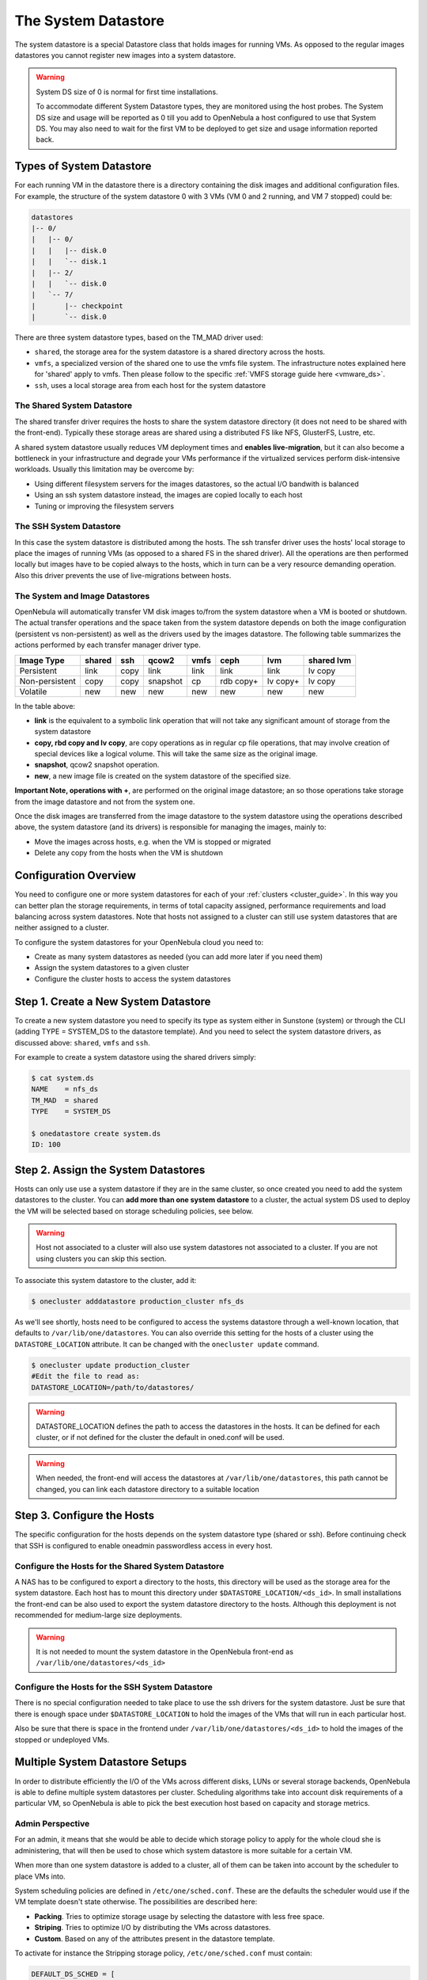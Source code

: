 .. _system_ds:

=====================
The System Datastore
=====================

The system datastore is a special Datastore class that holds images for running VMs. As opposed to the regular images datastores you cannot register new images into a system datastore.

.. warning::
    System DS size of 0 is normal for first time installations.

    To accommodate different System Datastore types, they are monitored using the host probes. The System DS size and usage will be reported as 0 till you add to OpenNebula a host configured to use that System DS. You may also need to wait for the first VM to be deployed to get size and usage information reported back.

Types of System Datastore
=========================

For each running VM in the datastore there is a directory containing the disk images and additional configuration files. For example, the structure of the system datastore 0 with 3 VMs (VM 0 and 2 running, and VM 7 stopped) could be:

.. code::

    datastores
    |-- 0/
    |   |-- 0/
    |   |   |-- disk.0
    |   |   `-- disk.1
    |   |-- 2/
    |   |   `-- disk.0
    |   `-- 7/
    |       |-- checkpoint
    |       `-- disk.0

There are three system datastore types, based on the TM\_MAD driver used:

-  ``shared``, the storage area for the system datastore is a shared directory across the hosts.
-  ``vmfs``, a specialized version of the shared one to use the vmfs file system. The infrastructure notes explained here for 'shared' apply to vmfs. Then please follow to the specific :ref:`VMFS storage guide here <vmware_ds>`.
-  ``ssh``, uses a local storage area from each host for the system datastore

The Shared System Datastore
---------------------------

The shared transfer driver requires the hosts to share the system datastore directory (it does not need to be shared with the front-end). Typically these storage areas are shared using a distributed FS like NFS, GlusterFS, Lustre, etc.

A shared system datastore usually reduces VM deployment times and **enables live-migration**, but it can also become a bottleneck in your infrastructure and degrade your VMs performance if the virtualized services perform disk-intensive workloads. Usually this limitation may be overcome by:

-  Using different filesystem servers for the images datastores, so the actual I/O bandwith is balanced
-  Using an ssh system datastore instead, the images are copied locally to each host
-  Tuning or improving the filesystem servers

|image0|

The SSH System Datastore
------------------------

In this case the system datastore is distributed among the hosts. The ssh transfer driver uses the hosts' local storage to place the images of running VMs (as opposed to a shared FS in the shared driver). All the operations are then performed locally but images have to be copied always to the hosts, which in turn can be a very resource demanding operation. Also this driver prevents the use of live-migrations between hosts.

|image1|

The System and Image Datastores
-------------------------------

OpenNebula will automatically transfer VM disk images to/from the system datastore when a VM is booted or shutdown. The actual transfer operations and the space taken from the system datastore depends on both the image configuration (persistent vs non-persistent) as well as the drivers used by the images datastore. The following table summarizes the actions performed by each transfer manager driver type.


+----------------+--------+------+----------+------+-----------+----------+------------+
|   Image Type   | shared | ssh  |  qcow2   | vmfs |    ceph   |   lvm    | shared lvm |
+================+========+======+==========+======+===========+==========+============+
| Persistent     | link   | copy | link     | link | link      | link     | lv copy    |
+----------------+--------+------+----------+------+-----------+----------+------------+
| Non-persistent | copy   | copy | snapshot | cp   | rdb copy+ | lv copy+ | lv copy    |
+----------------+--------+------+----------+------+-----------+----------+------------+
| Volatile       | new    | new  | new      | new  | new       | new      | new        |
+----------------+--------+------+----------+------+-----------+----------+------------+

In the table above:

-  **link** is the equivalent to a symbolic link operation that will not take any significant amount of storage from the system datastore
-  **copy, rbd copy and lv copy**, are copy operations as in regular cp file operations, that may involve creation of special devices like a logical volume. This will take the same size as the original image.
-  **snapshot**, qcow2 snapshot operation.
-  **new**, a new image file is created on the system datastore of the specified size.

**Important Note, operations with +**, are performed on the original image datastore; an so those operations take storage from the image datastore and not from the system one.

Once the disk images are transferred from the image datastore to the system datastore using the operations described above, the system datastore (and its drivers) is responsible for managing the images, mainly to:

-  Move the images across hosts, e.g. when the VM is stopped or migrated
-  Delete any copy from the hosts when the VM is shutdown

Configuration Overview
======================

You need to configure one or more system datastores for each of your :ref:`clusters <cluster_guide>`. In this way you can better plan the storage requirements, in terms of total capacity assigned, performance requirements and load balancing across system datastores. Note that hosts not assigned to a cluster can still use system datastores that are neither assigned to a cluster.

To configure the system datastores for your OpenNebula cloud you need to:

-  Create as many system datastores as needed (you can add more later if you need them)
-  Assign the system datastores to a given cluster
-  Configure the cluster hosts to access the system datastores

Step 1. Create a New System Datastore
=====================================

To create a new system datastore you need to specify its type as system either in Sunstone (system) or through the CLI (adding TYPE = SYSTEM\_DS to the datastore template). And you need to select the system datastore drivers, as discussed above: ``shared``, ``vmfs`` and ``ssh``.

For example to create a system datastore using the shared drivers simply:

.. code::

    $ cat system.ds
    NAME    = nfs_ds
    TM_MAD  = shared
    TYPE    = SYSTEM_DS

    $ onedatastore create system.ds
    ID: 100

Step 2. Assign the System Datastores
====================================

Hosts can only use use a system datastore if they are in the same cluster, so once created you need to add the system datastores to the cluster. You can **add more than one system datastore** to a cluster, the actual system DS used to deploy the VM will be selected based on storage scheduling policies, see below.

.. warning:: Host not associated to a cluster will also use system datastores not associated to a cluster. If you are not using clusters you can skip this section.

To associate this system datastore to the cluster, add it:

.. code::

    $ onecluster adddatastore production_cluster nfs_ds

As we'll see shortly, hosts need to be configured to access the systems datastore through a well-known location, that defaults to ``/var/lib/one/datastores``. You can also override this setting for the hosts of a cluster using the ``DATASTORE_LOCATION`` attribute. It can be changed with the ``onecluster update`` command.

.. code::

    $ onecluster update production_cluster
    #Edit the file to read as:
    DATASTORE_LOCATION=/path/to/datastores/

.. warning:: DATASTORE\_LOCATION defines the path to access the datastores in the hosts. It can be defined for each cluster, or if not defined for the cluster the default in oned.conf will be used.

.. warning:: When needed, the front-end will access the datastores at ``/var/lib/one/datastores``, this path cannot be changed, you can link each datastore directory to a suitable location

Step 3. Configure the Hosts
===========================

The specific configuration for the hosts depends on the system datastore type (shared or ssh). Before continuing check that SSH is configured to enable oneadmin passwordless access in every host.

Configure the Hosts for the Shared System Datastore
---------------------------------------------------

A NAS has to be configured to export a directory to the hosts, this directory will be used as the storage area for the system datastore. Each host has to mount this directory under ``$DATASTORE_LOCATION/<ds_id>``. In small installations the front-end can be also used to export the system datastore directory to the hosts. Although this deployment is not recommended for medium-large size deployments.

.. warning:: It is not needed to mount the system datastore in the OpenNebula front-end as ``/var/lib/one/datastores/<ds_id>``

Configure the Hosts for the SSH System Datastore
------------------------------------------------

There is no special configuration needed to take place to use the ssh drivers for the system datastore. Just be sure that there is enough space under ``$DATASTORE_LOCATION`` to hold the images of the VMs that will run in each particular host.

Also be sure that there is space in the frontend under ``/var/lib/one/datastores/<ds_id>`` to hold the images of the stopped or undeployed VMs.

.. _system_ds_multiple_system_datastore_setups:

Multiple System Datastore Setups
================================

In order to distribute efficiently the I/O of the VMs across different disks, LUNs or several storage backends, OpenNebula is able to define multiple system datastores per cluster. Scheduling algorithms take into account disk requirements of a particular VM, so OpenNebula is able to pick the best execution host based on capacity and storage metrics.

Admin Perspective
-----------------

For an admin, it means that she would be able to decide which storage policy to apply for the whole cloud she is administering, that will then be used to chose which system datastore is more suitable for a certain VM.

When more than one system datastore is added to a cluster, all of them can be taken into account by the scheduler to place VMs into.

System scheduling policies are defined in ``/etc/one/sched.conf``. These are the defaults the scheduler would use if the VM template doesn't state otherwise. The possibilities are described here:

-  **Packing**. Tries to optimize storage usage by selecting the datastore with less free space.
-  **Striping**. Tries to optimize I/O by distributing the VMs across datastores.
-  **Custom**. Based on any of the attributes present in the datastore template.

To activate for instance the Stripping storage policy, ``/etc/one/sched.conf`` must contain:

.. code::

    DEFAULT_DS_SCHED = [
       policy = 1
    ]

.. warning:: Any host belonging to a given cluster **must** be able to access any system or image datastore defined in that cluster.

User Perspective
----------------

For a user, OpenNebula's ability to handle multiples datastore means that she would be able to require for its VMs to be run on a system datastore backed by a fast storage cabin, or run on the host with a datastore with the most free space available. This choice is obviously limited to the underlying hardware and the administrator configuration.

This control can be exerted within the VM template, with two attributes:

+---------------------------+----------------------------------------------------------------------------------------------------------------------------------------------------------+------------------------------------------------+
| Attribute                 | Description                                                                                                                                              | Examples                                       |
+===========================+==========================================================================================================================================================+================================================+
| SCHED\_DS\_REQUIREMENTS   | Boolean expression that rules out entries from the pool of datastores suitable to run this VM.                                                           | SCHED\_DS\_REQUIREMENTS=“ID=100”               |
|                           |                                                                                                                                                          |  SCHED\_DS\_REQUIREMENTS=“NAME=GoldenCephDS”   |
|                           |                                                                                                                                                          |  SCHED\_DS\_REQUIREMENTS=FREE\_MB > 250000)    |
+---------------------------+----------------------------------------------------------------------------------------------------------------------------------------------------------+------------------------------------------------+
| SCHED\_DS\_RANK           | States which attribute will be used to sort the suitable datastores for this VM. Basically, it defines which datastores are more suitable than others.   | SCHED\_DS\_RANK= FREE\_MB                      |
|                           |                                                                                                                                                          |  SCHED\_DS\_RANK=-FREE\_MB                     |
+---------------------------+----------------------------------------------------------------------------------------------------------------------------------------------------------+------------------------------------------------+

.. warning:: Admins and user with admins rights can force the deployment to a certain datastore, using 'onevm deploy' command.

Tuning and Extending
====================

Drivers can be easily customized. Please refer to the specific guide for each datastore driver or to the :ref:`Storage substystem developer's guide <sd>`.

However you may find the files you need to modify here:

-  /var/lib/one/remotes/datastore/``<DS_DRIVER>``
-  /var/lib/one/remotes/tm/``<TM_DRIVER>``

.. |image0| image:: /images/shared_system.png
.. |image1| image:: /images/ssh_system.png
